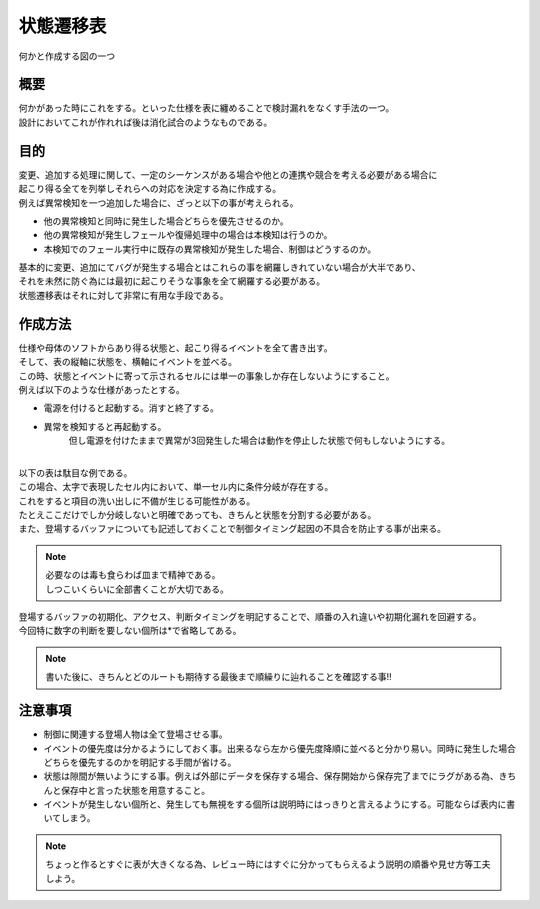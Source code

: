 .. index:: 状態遷移表
    single: PD; 状態遷移表

.. _状態遷移表:

状態遷移表
================
| 何かと作成する図の一つ

概要
----------
| 何かがあった時にこれをする。といった仕様を表に纏めることで検討漏れをなくす手法の一つ。
| 設計においてこれが作れれば後は消化試合のようなものである。

目的
------------
| 変更、追加する処理に関して、一定のシーケンスがある場合や他との連携や競合を考える必要がある場合に
| 起こり得る全てを列挙しそれらへの対応を決定する為に作成する。
| 例えば異常検知を一つ追加した場合に、ざっと以下の事が考えられる。

* 他の異常検知と同時に発生した場合どちらを優先させるのか。
* 他の異常検知が発生しフェールや復帰処理中の場合は本検知は行うのか。
* 本検知でのフェール実行中に既存の異常検知が発生した場合、制御はどうするのか。

| 基本的に変更、追加にてバグが発生する場合とはこれらの事を網羅しきれていない場合が大半であり、
| それを未然に防ぐ為には最初に起こりそうな事象を全て網羅する必要がある。
| 状態遷移表はそれに対して非常に有用な手段である。

作成方法
---------------
| 仕様や母体のソフトからあり得る状態と、起こり得るイベントを全て書き出す。
| そして、表の縦軸に状態を、横軸にイベントを並べる。

| この時、状態とイベントに寄って示されるセルには単一の事象しか存在しないようにすること。
| 例えば以下のような仕様があったとする。

* 電源を付けると起動する。消すと終了する。
* 異常を検知すると再起動する。
    但し電源を付けたままで異常が3回発生した場合は動作を停止した状態で何もしないようにする。

|
| 以下の表は駄目な例である。

.. csv-table:: **【状態遷移図】駄目な例**
    :file: bad_example.csv
    :encoding: 'shift_jis'
    :header-rows: 1
    :stub-columns: 2
    :widths: 4, 15,10,10,10,40

| この場合、太字で表現したセル内において、単一セル内に条件分岐が存在する。
| これをすると項目の洗い出しに不備が生じる可能性がある。
| たとえここだけでしか分岐しないと明確であっても、きちんと状態を分割する必要がある。
| また、登場するバッファについても記述しておくことで制御タイミング起因の不具合を防止する事が出来る。

.. note::
 | 必要なのは毒も食らわば皿まで精神である。
 | しつこいくらいに全部書くことが大切である。

.. csv-table:: **【状態遷移図】マシな例**
    :file: good_example.csv
    :encoding: 'shift_jis'
    :header-rows: 1
    :stub-columns: 3
    :widths: 4, 15,10,25,25,25,25

| 登場するバッファの初期化、アクセス、判断タイミングを明記することで、順番の入れ違いや初期化漏れを回避する。
| 今回特に数字の判断を要しない個所は*で省略してある。

.. note::
 | 書いた後に、きちんとどのルートも期待する最後まで順繰りに辿れることを確認する事!!

注意事項
--------------
* 制御に関連する登場人物は全て登場させる事。
* イベントの優先度は分かるようにしておく事。出来るなら左から優先度降順に並べると分かり易い。同時に発生した場合どちらを優先するのかを明記する手間が省ける。
* 状態は隙間が無いようにする事。例えば外部にデータを保存する場合、保存開始から保存完了までにラグがある為、きちんと保存中と言った状態を用意すること。
* イベントが発生しない個所と、発生しても無視をする個所は説明時にはっきりと言えるようにする。可能ならば表内に書いてしまう。

.. note::
 | ちょっと作るとすぐに表が大きくなる為、レビュー時にはすぐに分かってもらえるよう説明の順番や見せ方等工夫しよう。


